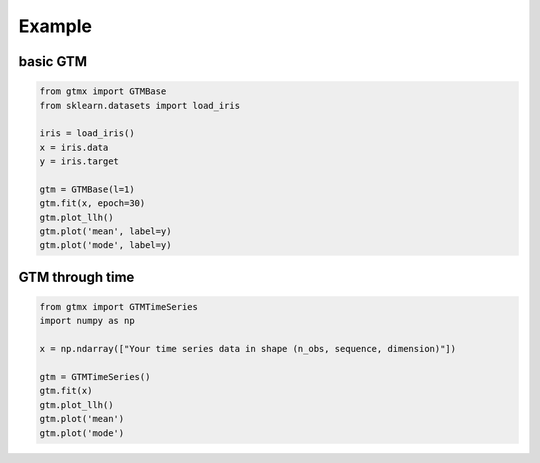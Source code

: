 Example
=========

basic GTM
---------

.. code-block:: python

    from gtmx import GTMBase
    from sklearn.datasets import load_iris

    iris = load_iris()
    x = iris.data
    y = iris.target

    gtm = GTMBase(l=1)
    gtm.fit(x, epoch=30)
    gtm.plot_llh()
    gtm.plot('mean', label=y)
    gtm.plot('mode', label=y)

GTM through time
-------------------

.. code-block:: python

    from gtmx import GTMTimeSeries
    import numpy as np

    x = np.ndarray(["Your time series data in shape (n_obs, sequence, dimension)"])

    gtm = GTMTimeSeries()
    gtm.fit(x)
    gtm.plot_llh()
    gtm.plot('mean')
    gtm.plot('mode')